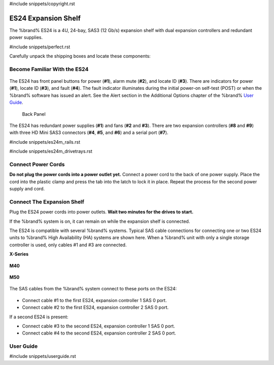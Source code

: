 #include snippets/copyright.rst

.. index:: ES24 Expansion Shelf

.. _ES24 Expansion Shelf:

ES24 Expansion Shelf
--------------------

The %brand% ES24 is a 4U, 24-bay, SAS3 (12 Gb/s) expansion shelf with
dual expansion controllers and redundant power supplies.


#include snippets/perfect.rst


.. index:: ES24 Expansion Shelf Contents

Carefully unpack the shipping boxes and locate these components:

.. _es24 components:

.. figure:: images/tn_es24_components.png
   :width: 100%

.. hlist::
   :columns: 2

   * ES24 expansion shelf (#1)
   * Rail kit with mounting hardware (#2)
   * Screws (#3)
   * Two 3-meter Mini SAS HD to Mini SAS HD cables (#4)
   * Serial cable (#5)
   * Two IEC C13 to NEMA 5-15P power cords (#6)


.. raw:: latex

   \newpage


.. index:: Become Familiar with the ES24
.. _Become Familiar with the ES24:

Become Familiar With the ES24
~~~~~~~~~~~~~~~~~~~~~~~~~~~~~

.. _es24_indicators:
.. figure:: images/tn_es24_indicators.png
   :width: 20%


The ES24 has front panel buttons for power (**#1**), alarm mute (**#2**),
and locate ID (**#3**). There are indicators for power (**#1**), locate
ID (**#3**), and fault (**#4**). The fault indicator illuminates during
the initial power-on self-test (POST) or when the %brand% software has
issued an alert. See the Alert section in the Additional Options chapter
of the %brand%
`User Guide <%docurl%/%brandlower%>`__.

.. _es24_back:

.. figure:: images/tn_es24_back.png
   :width: 100%

   Back Panel


The ES24 has redundant power supplies (**#1**) and fans (**#2** and
**#3**). There are two expansion controllers (**#8** and **#9**) with
three HD Mini SAS3 connectors (**#4**, **#5**, and **#6**) and a serial
port (**#7**).


.. raw:: latex

   \newpage


#include snippets/es24m_rails.rst

#include snippets/es24m_drivetrays.rst


Connect Power Cords
~~~~~~~~~~~~~~~~~~~

**Do not plug the power cords into a power outlet yet.**
Connect a power cord to the back of one power supply. Place the cord
into the plastic clamp and press the tab into the latch to lock it in
place. Repeat the process for the second power supply and cord.

.. _power_cord_connection:
.. figure:: images/tn_es24_powerclip.png
  :width: 35%


Connect The Expansion Shelf
~~~~~~~~~~~~~~~~~~~~~~~~~~~

Plug the ES24 power cords into power outlets.
**Wait two minutes for the drives to start.**

If the %brand% system is on, it can remain on while the expansion
shelf is connected.


The ES24 is compatible with several %brand% systems. Typical SAS cable
connections for connecting one or two ES24 units to %brand% High
Availability (HA) systems are shown here. When a %brand% unit with
only a single storage controller is used, only cables #1 and #3 are
connected.


**X-Series**

.. _es24_xseries_sasconnect:
.. figure:: images/tn_x_sas_wiring.png
   :width: 70%


**M40**

.. _es24_m40_sasconnect:
.. figure:: images/tn_m40_sas_wiring.png
   :width: 70%


.. raw:: latex

   \newpage


**M50**

.. _es24_m50_sasconnect:
.. figure:: images/tn_m50_sas_wiring.png
   :width: 70%


The SAS cables from the %brand% system connect to these ports on the
ES24:


.. _es24_sas_connections:
.. figure:: images/tn_es24_sas_connections.png
   :width: 70%


* Connect cable #1 to the first ES24, expansion controller 1 SAS 0
  port.

* Connect cable #2 to the first ES24, expansion controller 2 SAS 0
  port.

If a second ES24 is present:

* Connect cable #3 to the second ES24, expansion controller 1 SAS 0
  port.

* Connect cable #4 to the second ES24, expansion controller 2 SAS 0
  port.


.. raw:: latex

   \newpage

.. _User Guide:

User Guide
~~~~~~~~~~

#include snippets/userguide.rst
